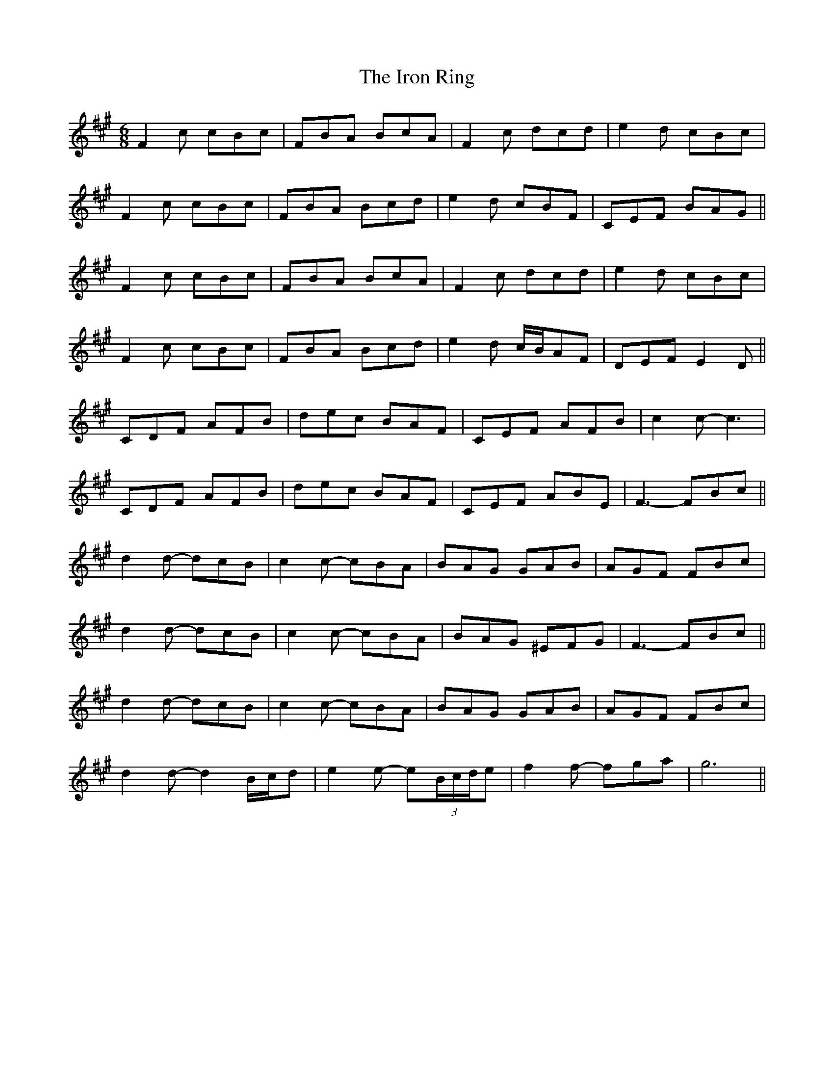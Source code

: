 X: 19160
T: Iron Ring, The
R: jig
M: 6/8
K: Amajor
F2c cBc|FBA BcA|F2c dcd|e2d cBc|
F2c cBc|FBA Bcd|e2d cBF|CEF BAG||
F2c cBc|FBA BcA|F2c dcd|e2d cBc|
F2c cBc|FBA Bcd|e2d c/B/AF|DEF E2D||
CDF AFB|dec BAF|CEF AFB|c2c- c3|
CDF AFB|dec BAF|CEF ABE|F3- FBc||
d2d- dcB|c2c- cBA|BAG GAB|AGF FBc|
d2d- dcB|c2c- cBA|BAG ^EFG|F3-FBc||
d2d- dcB|c2c- cBA|BAG GAB|AGF FBc|
d2d- d2B/c/d|e2e- e(3B/c/d/e|f2f- fga|g6||

